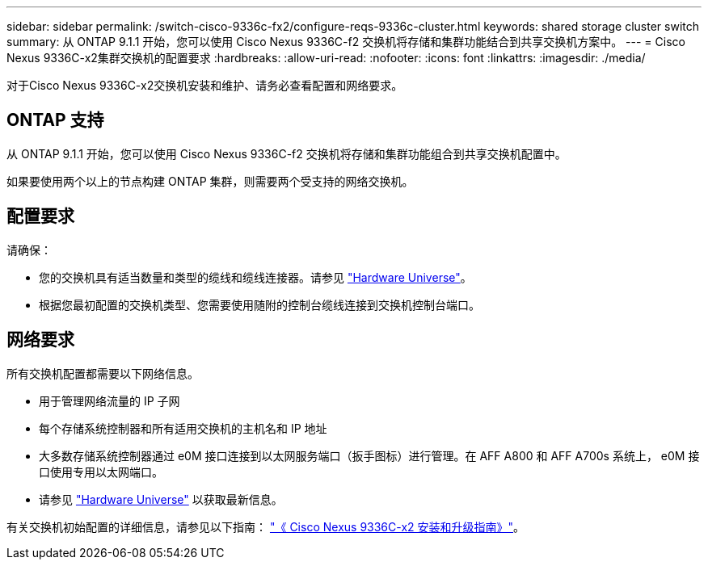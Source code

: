 ---
sidebar: sidebar 
permalink: /switch-cisco-9336c-fx2/configure-reqs-9336c-cluster.html 
keywords: shared storage cluster switch 
summary: 从 ONTAP 9.1.1 开始，您可以使用 Cisco Nexus 9336C-f2 交换机将存储和集群功能结合到共享交换机方案中。 
---
= Cisco Nexus 9336C-x2集群交换机的配置要求
:hardbreaks:
:allow-uri-read: 
:nofooter: 
:icons: font
:linkattrs: 
:imagesdir: ./media/


[role="lead"]
对于Cisco Nexus 9336C-x2交换机安装和维护、请务必查看配置和网络要求。



== ONTAP 支持

从 ONTAP 9.1.1 开始，您可以使用 Cisco Nexus 9336C-f2 交换机将存储和集群功能组合到共享交换机配置中。

如果要使用两个以上的节点构建 ONTAP 集群，则需要两个受支持的网络交换机。



== 配置要求

请确保：

* 您的交换机具有适当数量和类型的缆线和缆线连接器。请参见 https://hwu.netapp.com["Hardware Universe"^]。
* 根据您最初配置的交换机类型、您需要使用随附的控制台缆线连接到交换机控制台端口。




== 网络要求

所有交换机配置都需要以下网络信息。

* 用于管理网络流量的 IP 子网
* 每个存储系统控制器和所有适用交换机的主机名和 IP 地址
* 大多数存储系统控制器通过 e0M 接口连接到以太网服务端口（扳手图标）进行管理。在 AFF A800 和 AFF A700s 系统上， e0M 接口使用专用以太网端口。
* 请参见 https://hwu.netapp.com["Hardware Universe"^] 以获取最新信息。


有关交换机初始配置的详细信息，请参见以下指南： https://www.cisco.com/c/en/us/td/docs/dcn/hw/nx-os/nexus9000/9336c-fx2-e/cisco-nexus-9336c-fx2-e-nx-os-mode-switch-hardware-installation-guide.html["《 Cisco Nexus 9336C-x2 安装和升级指南》"^]。

